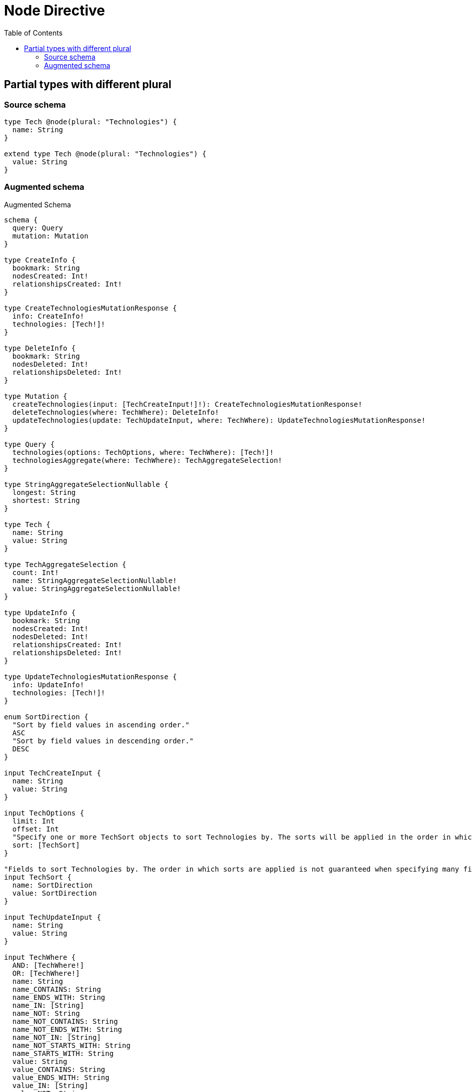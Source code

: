 :toc:

= Node Directive

== Partial types with different plural

=== Source schema

[source,graphql,schema=true]
----
type Tech @node(plural: "Technologies") {
  name: String
}

extend type Tech @node(plural: "Technologies") {
  value: String
}
----

=== Augmented schema

.Augmented Schema
[source,graphql]
----
schema {
  query: Query
  mutation: Mutation
}

type CreateInfo {
  bookmark: String
  nodesCreated: Int!
  relationshipsCreated: Int!
}

type CreateTechnologiesMutationResponse {
  info: CreateInfo!
  technologies: [Tech!]!
}

type DeleteInfo {
  bookmark: String
  nodesDeleted: Int!
  relationshipsDeleted: Int!
}

type Mutation {
  createTechnologies(input: [TechCreateInput!]!): CreateTechnologiesMutationResponse!
  deleteTechnologies(where: TechWhere): DeleteInfo!
  updateTechnologies(update: TechUpdateInput, where: TechWhere): UpdateTechnologiesMutationResponse!
}

type Query {
  technologies(options: TechOptions, where: TechWhere): [Tech!]!
  technologiesAggregate(where: TechWhere): TechAggregateSelection!
}

type StringAggregateSelectionNullable {
  longest: String
  shortest: String
}

type Tech {
  name: String
  value: String
}

type TechAggregateSelection {
  count: Int!
  name: StringAggregateSelectionNullable!
  value: StringAggregateSelectionNullable!
}

type UpdateInfo {
  bookmark: String
  nodesCreated: Int!
  nodesDeleted: Int!
  relationshipsCreated: Int!
  relationshipsDeleted: Int!
}

type UpdateTechnologiesMutationResponse {
  info: UpdateInfo!
  technologies: [Tech!]!
}

enum SortDirection {
  "Sort by field values in ascending order."
  ASC
  "Sort by field values in descending order."
  DESC
}

input TechCreateInput {
  name: String
  value: String
}

input TechOptions {
  limit: Int
  offset: Int
  "Specify one or more TechSort objects to sort Technologies by. The sorts will be applied in the order in which they are arranged in the array."
  sort: [TechSort]
}

"Fields to sort Technologies by. The order in which sorts are applied is not guaranteed when specifying many fields in one TechSort object."
input TechSort {
  name: SortDirection
  value: SortDirection
}

input TechUpdateInput {
  name: String
  value: String
}

input TechWhere {
  AND: [TechWhere!]
  OR: [TechWhere!]
  name: String
  name_CONTAINS: String
  name_ENDS_WITH: String
  name_IN: [String]
  name_NOT: String
  name_NOT_CONTAINS: String
  name_NOT_ENDS_WITH: String
  name_NOT_IN: [String]
  name_NOT_STARTS_WITH: String
  name_STARTS_WITH: String
  value: String
  value_CONTAINS: String
  value_ENDS_WITH: String
  value_IN: [String]
  value_NOT: String
  value_NOT_CONTAINS: String
  value_NOT_ENDS_WITH: String
  value_NOT_IN: [String]
  value_NOT_STARTS_WITH: String
  value_STARTS_WITH: String
}

----
